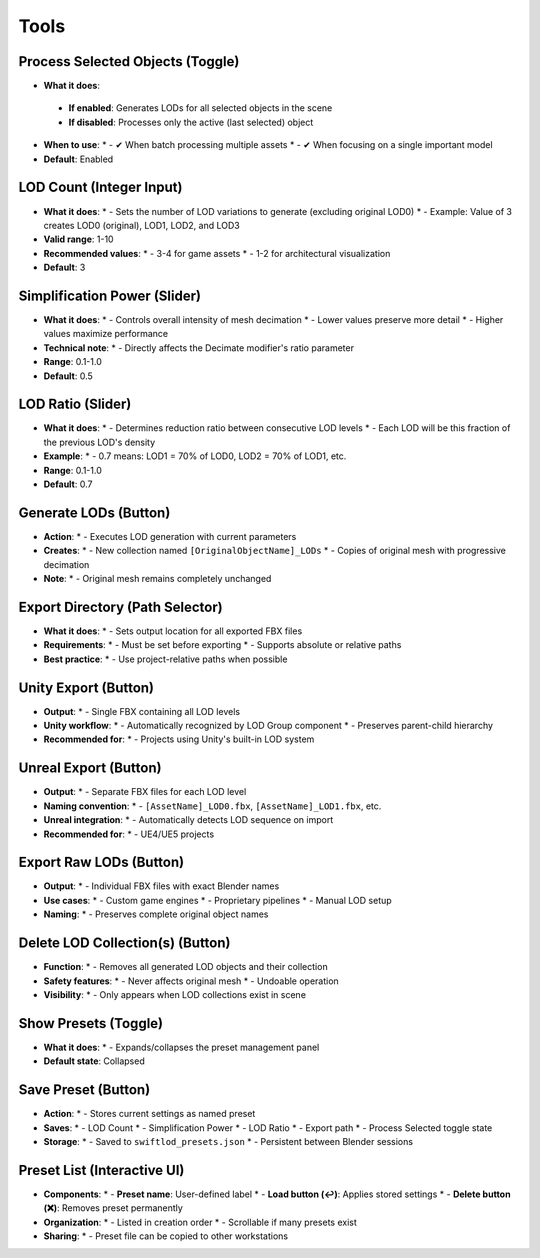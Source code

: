 Tools
##########

Process Selected Objects (Toggle)
*******************************

* **What it does**:
 * **If enabled**: Generates LODs for all selected objects in the scene
 * **If disabled**: Processes only the active (last selected) object
* **When to use**:
  * - ✔ When batch processing multiple assets
  * - ✔ When focusing on a single important model
* **Default**: Enabled

LOD Count (Integer Input)
************************

* **What it does**:
  * - Sets the number of LOD variations to generate (excluding original LOD0)
  * - Example: Value of 3 creates LOD0 (original), LOD1, LOD2, and LOD3
* **Valid range**: 1-10
* **Recommended values**:
  * - 3-4 for game assets
  * - 1-2 for architectural visualization
* **Default**: 3

Simplification Power (Slider)
****************************

* **What it does**:
  * - Controls overall intensity of mesh decimation
  * - Lower values preserve more detail
  * - Higher values maximize performance
* **Technical note**:
  * - Directly affects the Decimate modifier's ratio parameter
* **Range**: 0.1-1.0
* **Default**: 0.5

LOD Ratio (Slider)
*****************

* **What it does**:
  * - Determines reduction ratio between consecutive LOD levels
  * - Each LOD will be this fraction of the previous LOD's density
* **Example**:
  * - 0.7 means: LOD1 = 70% of LOD0, LOD2 = 70% of LOD1, etc.
* **Range**: 0.1-1.0
* **Default**: 0.7

Generate LODs (Button)
*********************

* **Action**:
  * - Executes LOD generation with current parameters
* **Creates**:
  * - New collection named ``[OriginalObjectName]_LODs``
  * - Copies of original mesh with progressive decimation
* **Note**:
  * - Original mesh remains completely unchanged

Export Directory (Path Selector)
*******************************

* **What it does**:
  * - Sets output location for all exported FBX files
* **Requirements**:
  * - Must be set before exporting
  * - Supports absolute or relative paths
* **Best practice**:
  * - Use project-relative paths when possible

Unity Export (Button)
********************

* **Output**:
  * - Single FBX containing all LOD levels
* **Unity workflow**:
  * - Automatically recognized by LOD Group component
  * - Preserves parent-child hierarchy
* **Recommended for**:
  * - Projects using Unity's built-in LOD system

Unreal Export (Button)
*********************

* **Output**:
  * - Separate FBX files for each LOD level
* **Naming convention**:
  * - ``[AssetName]_LOD0.fbx``, ``[AssetName]_LOD1.fbx``, etc.
* **Unreal integration**:
  * - Automatically detects LOD sequence on import
* **Recommended for**:
  * - UE4/UE5 projects

Export Raw LODs (Button)
***********************

* **Output**:
  * - Individual FBX files with exact Blender names
* **Use cases**:
  * - Custom game engines
  * - Proprietary pipelines
  * - Manual LOD setup
* **Naming**:
  * - Preserves complete original object names

Delete LOD Collection(s) (Button)
********************************

* **Function**:
  * - Removes all generated LOD objects and their collection
* **Safety features**:
  * - Never affects original mesh
  * - Undoable operation
* **Visibility**:
  * - Only appears when LOD collections exist in scene

Show Presets (Toggle)
********************

* **What it does**:
  * - Expands/collapses the preset management panel
* **Default state**: Collapsed

Save Preset (Button)
*******************

* **Action**:
  * - Stores current settings as named preset
* **Saves**:
  * - LOD Count
  * - Simplification Power
  * - LOD Ratio
  * - Export path
  * - Process Selected toggle state
* **Storage**:
  * - Saved to ``swiftlod_presets.json``
  * - Persistent between Blender sessions

Preset List (Interactive UI)
****************************

* **Components**:
  * - **Preset name**: User-defined label
  * - **Load button (↩️)**: Applies stored settings
  * - **Delete button (❌)**: Removes preset permanently
* **Organization**:
  * - Listed in creation order
  * - Scrollable if many presets exist
* **Sharing**:
  * - Preset file can be copied to other workstations
